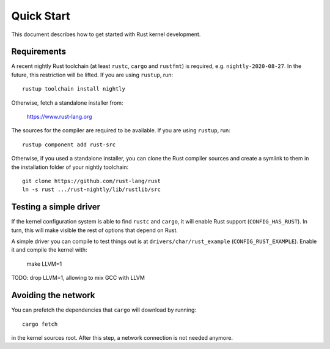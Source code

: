 .. _rust_quick_start:

Quick Start
===========

This document describes how to get started with Rust kernel development.


Requirements
------------

A recent nightly Rust toolchain (at least ``rustc``, ``cargo`` and ``rustfmt``)
is required, e.g. ``nightly-2020-08-27``. In the future, this restriction
will be lifted. If you are using ``rustup``, run::

    rustup toolchain install nightly

Otherwise, fetch a standalone installer from:

    https://www.rust-lang.org

The sources for the compiler are required to be available. If you are using
``rustup``, run::

    rustup component add rust-src

Otherwise, if you used a standalone installer, you can clone the Rust compiler
sources and create a symlink to them in the installation folder of
your nightly toolchain::

    git clone https://github.com/rust-lang/rust
    ln -s rust .../rust-nightly/lib/rustlib/src


Testing a simple driver
-----------------------

If the kernel configuration system is able to find ``rustc`` and ``cargo``,
it will enable Rust support (``CONFIG_HAS_RUST``). In turn, this will make
visible the rest of options that depend on Rust.

A simple driver you can compile to test things out is at
``drivers/char/rust_example`` (``CONFIG_RUST_EXAMPLE``). Enable it and compile
the kernel with:

    make LLVM=1

TODO: drop LLVM=1, allowing to mix GCC with LLVM


Avoiding the network
--------------------

You can prefetch the dependencies that ``cargo`` will download by running::

    cargo fetch

in the kernel sources root. After this step, a network connection is
not needed anymore.

